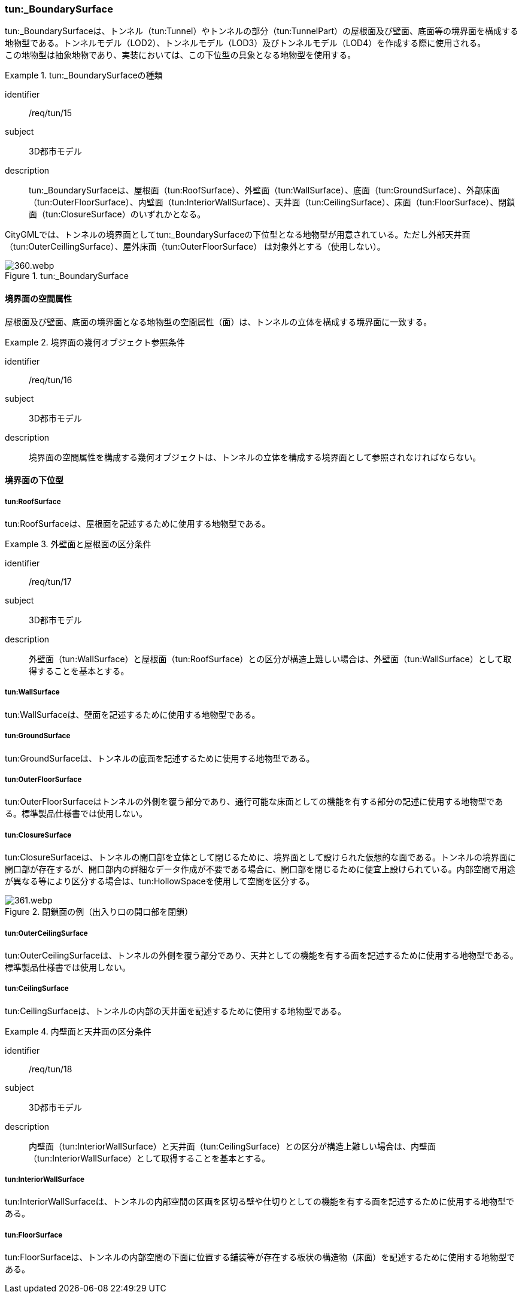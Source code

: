 [[tocM_08]]
=== tun:_BoundarySurface

tun:_BoundarySurfaceは、トンネル（tun:Tunnel）やトンネルの部分（tun:TunnelPart）の屋根面及び壁面、底面等の境界面を構成する地物型である。トンネルモデル（LOD2）、トンネルモデル（LOD3）及びトンネルモデル（LOD4）を作成する際に使用される。 +
この地物型は抽象地物であり、実装においては、この下位型の具象となる地物型を使用する。


[requirement]
.tun:_BoundarySurfaceの種類
====
[%metadata]
identifier:: /req/tun/15
subject:: 3D都市モデル
description:: tun:_BoundarySurfaceは、屋根面（tun:RoofSurface）、外壁面（tun:WallSurface）、底面（tun:GroundSurface）、外部床面（tun:OuterFloorSurface）、内壁面（tun:InteriorWallSurface）、天井面（tun:CeilingSurface）、床面（tun:FloorSurface）、閉鎖面（tun:ClosureSurface）のいずれかとなる。
====

CityGMLでは、トンネルの境界面としてtun:_BoundarySurfaceの下位型となる地物型が用意されている。ただし外部天井面（tun:OuterCeillingSurface）、屋外床面（tun:OuterFloorSurface） は対象外とする（使用しない）。

[[fig-M-4]]
.tun:_BoundarySurface
image::images/360.webp.png[]


==== 境界面の空間属性

屋根面及び壁面、底面の境界面となる地物型の空間属性（面）は、トンネルの立体を構成する境界面に一致する。


[requirement]
.境界面の幾何オブジェクト参照条件
====
[%metadata]
identifier:: /req/tun/16
subject:: 3D都市モデル
description:: 境界面の空間属性を構成する幾何オブジェクトは、トンネルの立体を構成する境界面として参照されなければならない。
====


==== 境界面の下位型

===== tun:RoofSurface

tun:RoofSurfaceは、屋根面を記述するために使用する地物型である。


[requirement]
.外壁面と屋根面の区分条件
====
[%metadata]
identifier:: /req/tun/17
subject:: 3D都市モデル
description:: 外壁面（tun:WallSurface）と屋根面（tun:RoofSurface）との区分が構造上難しい場合は、外壁面（tun:WallSurface）として取得することを基本とする。
====

===== tun:WallSurface

tun:WallSurfaceは、壁面を記述するために使用する地物型である。

===== tun:GroundSurface

tun:GroundSurfaceは、トンネルの底面を記述するために使用する地物型である。

===== tun:OuterFloorSurface

tun:OuterFloorSurfaceはトンネルの外側を覆う部分であり、通行可能な床面としての機能を有する部分の記述に使用する地物型である。標準製品仕様書では使用しない。

===== tun:ClosureSurface

tun:ClosureSurfaceは、トンネルの開口部を立体として閉じるために、境界面として設けられた仮想的な面である。トンネルの境界面に開口部が存在するが、開口部内の詳細なデータ作成が不要である場合に、開口部を閉じるために便宜上設けられている。内部空間で用途が異なる等により区分する場合は、tun:HollowSpaceを使用して空間を区分する。

[[fig-M-5]]
.閉鎖面の例（出入り口の開口部を閉鎖）
image::images/361.webp.png[]

===== tun:OuterCeilingSurface

tun:OuterCeilingSurfaceは、トンネルの外側を覆う部分であり、天井としての機能を有する面を記述するために使用する地物型である。標準製品仕様書では使用しない。

===== tun:CeilingSurface

tun:CeilingSurfaceは、トンネルの内部の天井面を記述するために使用する地物型である。


[requirement]
.内壁面と天井面の区分条件
====
[%metadata]
identifier:: /req/tun/18
subject:: 3D都市モデル
description:: 内壁面（tun:InteriorWallSurface）と天井面（tun:CeilingSurface）との区分が構造上難しい場合は、内壁面（tun:InteriorWallSurface）として取得することを基本とする。
====

===== tun:InteriorWallSurface

tun:InteriorWallSurfaceは、トンネルの内部空間の区画を区切る壁や仕切りとしての機能を有する面を記述するために使用する地物型である。

===== tun:FloorSurface

tun:FloorSurfaceは、トンネルの内部空間の下面に位置する舗装等が存在する板状の構造物（床面）を記述するために使用する地物型である。

